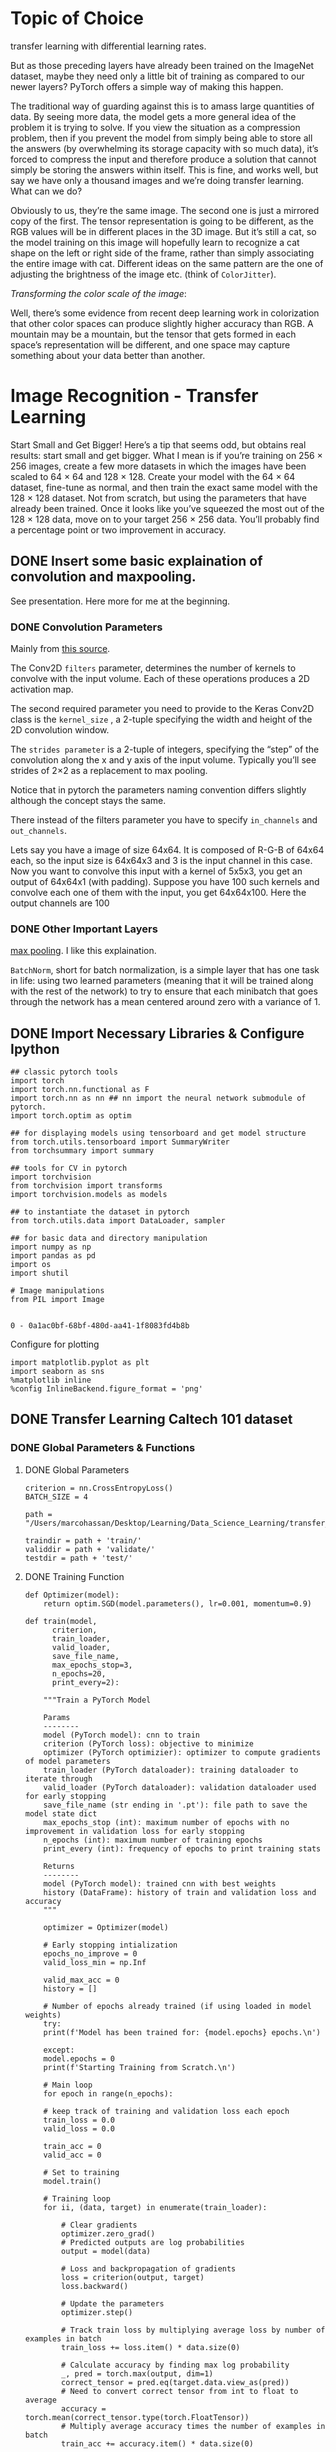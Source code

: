 * Topic of Choice

transfer learning with differential learning rates.

But as those preceding layers have already been trained on the
ImageNet dataset, maybe they need only a little bit of training as
compared to our newer layers? PyTorch offers a simple way of making
this happen.

The traditional way of guarding against this is to amass large
quantities of data. By seeing more data, the model gets a more general
idea of the problem it is trying to solve. If you view the situation
as a compression problem, then if you prevent the model from simply
being able to store all the answers (by overwhelming its storage
capacity with so much data), it’s forced to compress the input and
therefore produce a solution that cannot simply be storing the answers
within itself. This is fine, and works well, but say we have only a
thousand images and we’re doing transfer learning. What can we do?

Obviously to us, they’re the same image. The second one is just a
mirrored copy of the first. The tensor representation is going to be
different, as the RGB values will be in different places in the 3D
image. But it’s still a cat, so the model training on this image will
hopefully learn to recognize a cat shape on the left or right side of
the frame, rather than simply associating the entire image with
cat. Different ideas on the same pattern are the one of adjusting the
brightness of the image etc. (think of =ColorJitter=).

/Transforming the color scale of the image/:

Well, there’s some evidence from recent deep learning work in
colorization that other color spaces can produce slightly higher
accuracy than RGB. A mountain may be a mountain, but the tensor that
gets formed in each space’s representation will be different, and one
space may capture something about your data better than another. 


* Image Recognition - Transfer Learning

Start Small and Get Bigger!  Here’s a tip that seems odd, but obtains
real results: start small and get bigger. What I mean is if you’re
training on 256 × 256 images, create a few more datasets in which the
images have been scaled to 64 × 64 and 128 × 128. Create your model
with the 64 × 64 dataset, fine-tune as normal, and then train the
exact same model with the 128 × 128 dataset. Not from scratch, but
using the parameters that have already been trained. Once it looks
like you’ve squeezed the most out of the 128 × 128 data, move on to
your target 256 × 256 data. You’ll probably find a percentage point or
two improvement in accuracy.


** DONE Insert some basic explaination of convolution and maxpooling.
   CLOSED: [2019-12-05 Thu 18:38]


   See presentation. Here more for me at the beginning.

*** DONE Convolution Parameters 
    CLOSED: [2019-11-30 Sat 12:35]

    Mainly from [[https://www.pyimagesearch.com/2018/12/31/keras-conv2d-and-convolutional-layers/][this source]].

    The Conv2D =filters= parameter, determines the number of kernels
    to convolve with the input volume. Each of these operations produces a
    2D activation map.

    The second required parameter you need to provide to the Keras Conv2D
    class is the =kernel_size= , a 2-tuple specifying the width and height
    of the 2D convolution window.

    The =strides parameter= is a 2-tuple of integers, specifying the
    “step” of the convolution along the x and y axis of the input
    volume. Typically you’ll see strides of 2×2 as a replacement to max
    pooling.

    Notice that in pytorch the parameters naming convention differs
    slightly although the concept stays the same.

    There instead of the filters parameter you have to specify
    =in_channels= and =out_channels=.

    Lets say you have a image of size 64x64. It is composed of R-G-B of
    64x64 each, so the input size is 64x64x3 and 3 is the input channel in
    this case. Now you want to convolve this input with a kernel of 5x5x3,
    you get an output of 64x64x1 (with padding). Suppose you have 100 such
    kernels and convolve each one of them with the input, you get
    64x64x100. Here the output channels are 100

*** DONE Other Important Layers
    CLOSED: [2019-12-09 Mon 10:46]

    [[https://medium.com/technologymadeeasy/the-best-explanation-of-convolutional-neural-networks-on-the-internet-fbb8b1ad5df8][max pooling]]. I like this explaination.


    =BatchNorm=, short for batch normalization, is a simple layer that
    has one task in life: using two learned parameters (meaning that
    it will be trained along with the rest of the network) to try to
    ensure that each minibatch that goes through the network has a
    mean centered around zero with a variance of 1.


** DONE Import Necessary Libraries & Configure Ipython
   CLOSED: [2019-12-10 Tue 21:25]
:properties:
:header-args:ipython: :session kernel-72924.json :cache yes :async t
:end:


  #+begin_src ipython :cache no
  ## classic pytorch tools
  import torch 
  import torch.nn.functional as F
  import torch.nn as nn ## nn import the neural network submodule of pytorch.
  import torch.optim as optim

  ## for displaying models using tensorboard and get model structure
  from torch.utils.tensorboard import SummaryWriter
  from torchsummary import summary

  ## tools for CV in pytorch
  import torchvision 
  from torchvision import transforms
  import torchvision.models as models

  ## to instantiate the dataset in pytorch
  from torch.utils.data import DataLoader, sampler

  ## for basic data and directory manipulation
  import numpy as np
  import pandas as pd
  import os
  import shutil

  # Image manipulations
  from PIL import Image

 #+end_src

 #+RESULTS:
 : 0 - 0a1ac0bf-68bf-480d-aa41-1f8083fd4b8b

 Configure for plotting

#+begin_src ipython :cache no
 import matplotlib.pyplot as plt
 import seaborn as sns
 %matplotlib inline 
 %config InlineBackend.figure_format = 'png'
#+end_src

#+RESULTS:
: # Out[2]:


** DONE Transfer Learning Caltech 101 dataset
   CLOSED: [2019-12-10 Tue 21:22]
:properties:
:header-args:ipython: :session kernel-72924.json :async t
:end:

*** DONE Global Parameters & Functions
    CLOSED: [2019-12-02 Mon 12:39]

**** DONE Global Parameters
     CLOSED: [2019-12-09 Mon 15:21]

  #+begin_src ipython
  criterion = nn.CrossEntropyLoss()
  BATCH_SIZE = 4

  path = "/Users/marcohassan/Desktop/Learning/Data_Science_Learning/transfer_learning/data101/"

  traindir = path + 'train/'
  validdir = path + 'validate/'
  testdir = path + 'test/'
#+end_src

#+RESULTS:
: # Out[18]:

**** DONE Training Function
     CLOSED: [2019-12-02 Mon 12:39]


#+begin_src ipython
def Optimizer(model):
    return optim.SGD(model.parameters(), lr=0.001, momentum=0.9)
#+end_src

#+RESULTS:
: # Out[5]:

  #+begin_src ipython
  def train(model,
	    criterion,
	    train_loader,
	    valid_loader,
	    save_file_name,
	    max_epochs_stop=3,
	    n_epochs=20,
	    print_every=2):

      """Train a PyTorch Model

      Params
      --------
	  model (PyTorch model): cnn to train
	  criterion (PyTorch loss): objective to minimize
	  optimizer (PyTorch optimizier): optimizer to compute gradients of model parameters
	  train_loader (PyTorch dataloader): training dataloader to iterate through
	  valid_loader (PyTorch dataloader): validation dataloader used for early stopping
	  save_file_name (str ending in '.pt'): file path to save the model state dict
	  max_epochs_stop (int): maximum number of epochs with no improvement in validation loss for early stopping
	  n_epochs (int): maximum number of training epochs
	  print_every (int): frequency of epochs to print training stats

      Returns
      --------
	  model (PyTorch model): trained cnn with best weights
	  history (DataFrame): history of train and validation loss and accuracy
      """

      optimizer = Optimizer(model)

      # Early stopping intialization
      epochs_no_improve = 0
      valid_loss_min = np.Inf

      valid_max_acc = 0
      history = []

      # Number of epochs already trained (if using loaded in model weights)
      try:
	  print(f'Model has been trained for: {model.epochs} epochs.\n')

      except:
	  model.epochs = 0
	  print(f'Starting Training from Scratch.\n')

      # Main loop
      for epoch in range(n_epochs):

	  # keep track of training and validation loss each epoch
	  train_loss = 0.0
	  valid_loss = 0.0

	  train_acc = 0
	  valid_acc = 0

	  # Set to training
	  model.train()

	  # Training loop
	  for ii, (data, target) in enumerate(train_loader):

	      # Clear gradients
	      optimizer.zero_grad()
	      # Predicted outputs are log probabilities
	      output = model(data)

	      # Loss and backpropagation of gradients
	      loss = criterion(output, target)
	      loss.backward()

	      # Update the parameters
	      optimizer.step()

	      # Track train loss by multiplying average loss by number of examples in batch
	      train_loss += loss.item() * data.size(0)

	      # Calculate accuracy by finding max log probability
	      _, pred = torch.max(output, dim=1)
	      correct_tensor = pred.eq(target.data.view_as(pred))
	      # Need to convert correct tensor from int to float to average
	      accuracy = torch.mean(correct_tensor.type(torch.FloatTensor))
	      # Multiply average accuracy times the number of examples in batch
	      train_acc += accuracy.item() * data.size(0)

	      # Track training progress
	      print(
		  f'Epoch: {epoch}\t{100 * (ii + 1) / len(train_loader):.2f}% complete.',
		  end='\r')

	  # After training loops ends, start validation
	  else:
	      model.epochs += 1

	      # Don't need to keep track of gradients
	      with torch.no_grad():
		  # Set to evaluation mode so that dropouts and other
		  # layers introduced for smoothing the optimization
		  # function and coming to more sensibe results will not
		  # apply.
		  model.eval()

		  # Validation loop
		  for data, target in valid_loader:

		      # Forward pass
		      output = model(data)

		      # Validation loss
		      loss = criterion(output, target)
		      # Multiply average loss times the number of examples in batch
		      valid_loss += loss.item() * data.size(0)

		      # Calculate validation accuracy
		      _, pred = torch.max(output, dim=1)
		      correct_tensor = pred.eq(target.data.view_as(pred))
		      accuracy = torch.mean(
			  correct_tensor.type(torch.FloatTensor))
		      # Multiply average accuracy times the number of examples
		      valid_acc += accuracy.item() * data.size(0)

		  # Calculate average losses
		  train_loss = train_loss / len(train_loader.dataset)
		  valid_loss = valid_loss / len(valid_loader.dataset)

		  # Calculate average accuracy
		  train_acc = train_acc / len(train_loader.dataset)
		  valid_acc = valid_acc / len(valid_loader.dataset)

		  history.append([train_loss, valid_loss, train_acc, valid_acc])

		  # Print training and validation results
		  if (epoch + 1) % print_every == 0:
		      print(
			  f'\nEpoch: {epoch} \tTraining Loss: {train_loss:.4f} \tValidation Loss: {valid_loss:.4f}'
		      )
		      print(
			  f'\t\tTraining Accuracy: {100 * train_acc:.2f}%\t Validation Accuracy: {100 * valid_acc:.2f}%'
		      )

		  # Save the model if validation loss decreases
		  if valid_loss < valid_loss_min:
		      # Save model
		      torch.save(model.state_dict(), save_file_name)
		      # Track improvement
		      epochs_no_improve = 0
		      valid_loss_min = valid_loss
		      valid_best_acc = valid_acc
		      best_epoch = epoch

		  # Otherwise increment count of epochs with no improvement
		  else:
		      epochs_no_improve += 1
		      # Trigger early stopping
		      if epochs_no_improve >= max_epochs_stop:
			  print(
			      f'\nEarly Stopping! Total epochs: {epoch}. Best epoch: {best_epoch} with loss: {valid_loss_min:.2f} and acc: {100 * valid_acc:.2f}%'
			  )

			  # Load the best state dict
			  model.load_state_dict(torch.load(save_file_name))
			  # Attach the optimizer
			  model.optimizer = optimizer

			  # Format history
			  history = pd.DataFrame(
			      history,
			      columns=[
				  'train_loss', 'valid_loss', 'train_acc',
				  'valid_acc'
			      ])
			  return model, history

      # Attach the optimizer
      model.optimizer = optimizer
      # Record overall time and print out stats
      print(
	  f'\nBest epoch: {best_epoch} with loss: {valid_loss_min:.2f} and acc: {100 * valid_acc:.2f}%'
      )
      # Format history
      history = pd.DataFrame(
	  history,
	  columns=['train_loss', 'valid_loss', 'train_acc', 'valid_acc'])

      return model, history
  #+end_src

  #+RESULTS:
  : 0 - 19dba83d-ac69-4ce0-abcc-3658875aeea6

**** DONE Model Saving Function
     CLOSED: [2019-12-02 Mon 12:39]

      #+begin_src ipython
      def save_checkpoint(model, path):

	  # Basic details
	  checkpoint = {
	      'epochs': model.epochs,
	  }

	  checkpoint['fc'] = model.fc
	  checkpoint['state_dict'] = model.state_dict()

	  # Add the optimizer
	  checkpoint['optimizer'] = model.optimizer
	  checkpoint['optimizer_state_dict'] = model.optimizer.state_dict()

	  # Save the data to the path
	  torch.save(checkpoint, path)
      #+end_src

      #+RESULTS:
      : # Out[6]:

**** DONE Plotting Function 
     CLOSED: [2019-12-02 Mon 12:39]

 #+begin_src ipython
 def imshow_tensor(image, ax=None, title=None):
     """Imshow for Tensor."""

     if ax is None:
         fig, ax = plt.subplots()

     # Set the color channel as the third dimension
     image = image.numpy().transpose((1, 2, 0))

     # Reverse the preprocessing steps
     mean = np.array([0.485, 0.456, 0.406])
     std = np.array([0.229, 0.224, 0.225])
     image = std * image + mean

     # Clip the image pixel values; Given an interval, values outside
     # the interval are clipped to the interval edges.
     image = np.clip(image, 0, 1)

     ax.imshow(image)
     plt.axis('off')

     return ax
 #+end_src

 #+RESULTS:
 : # Out[12]:

 Plot standard image

 #+begin_src ipython
 def imshow(image):
     """Display image"""
     plt.figure(figsize=(6, 6))
     plt.imshow(image)
     plt.axis('off')
     plt.show()
 #+end_src

 #+RESULTS:
 : # Out[13]:

 #+begin_src ipython
 def img_NotNormalized_tensor(image, ax=None, title=None):

     if ax is None:
         fig, ax = plt.subplots()

     # Set the color channel as the third dimension
     image = image.numpy().transpose((1, 2, 0))

     # Clip the image pixel values; Given an interval, values outside
     # the interval are clipped to the interval edges.
     image = np.clip(image, 0, 1)

     ax.imshow(image)
     plt.axis('off')

     return ax
 #+end_src

 #+RESULTS:
 : # Out[14]:

**** DONE Colour Scale
     CLOSED: [2019-12-01 Sun 09:53]

      From pytorch book in the reference. Very interesting.

      #+BEGIN_QUOTE
      This may seem a little odd to even bring up, but so far all our image
      work has been in the fairly standard 24-bit RGB color space, where
      every pixel has an 8-bit red, green, and blue value to indicate the
      color of that pixel. However, other color spaces are available!

      A popular alternative is HSV, which has three 8-bit values for hue,
      saturation, and value. Some people feel this system more accurately
      models human vision than the traditional RGB color space. But why does
      this matter? A mountain in RGB is a mountain in HSV, right?
      #+END_QUOTE

      Try that. Find all the possible colour scales [[https://pillow.readthedocs.io/en/3.1.x/handbook/concepts.html#concept-modes][here]].

      #+begin_src ipython
      def _random_colour_space(x):
	  output = x.convert("HSV") ## a method from the PIL.Image lib.
	  return output
      #+end_src

      #+RESULTS:
      : # Out[15]:

You can also manually implement other color scale transformations; for instance YCbCr.

#+begin_src ipython
def _rgb2ycbcr(x):
    ## transform PIL image to numpy
    im = np.asarray(x)

    cbcr = np.empty_like(im)

    r = im[:,:,0]
    g = im[:,:,1]
    b = im[:,:,2]
    # Y
    cbcr[:,:,0] = .299 * r + .587 * g + .114 * b
    # Cb
    cbcr[:,:,1] = 128 - .169 * r - .331 * g + .5 * b
    # Cr
    cbcr[:,:,2] = 128 + .5 * r - .419 * g - .081 * b

    return Image.fromarray(np.uint8(cbcr))
#+end_src

#+RESULTS:
: # Out[16]:


#+begin_src ipython
hsv_transform = transforms.Lambda(lambda x: _random_colour_space(x))

ycbcr_transform = transforms.Lambda(lambda x: _rgb2ycbcr(x))
#+end_src

#+RESULTS:
: # Out[17]:

Given the function above we can then randomly change the color scale
leveraging the =transforms.RandomApply= function.


*** DONE Dataset Download, Clean, Organize
    CLOSED: [2019-12-02 Mon 10:51]

**** DONE Download the data
     CLOSED: [2019-12-02 Mon 17:12]

     You can import the data from [[http://www.vision.caltech.edu/Image_Datasets/Caltech101/#Download][this]] webpage.

     #+begin_src ipython
     !wget http://www.vision.caltech.edu/Image_Datasets/Caltech101/101_ObjectCategories.tar.gz
     #+end_src

     #+RESULTS:
     : # Out[11]:

     Unzip the file.

     #+begin_src ipython
     tar -xvf 101_ObjectCategories.tar.gz
     #+end_src

     #+RESULTS:
     : 10 - e6fc570b-5c7d-422f-baff-a620f122cbbe

     Pictures of objects belonging to 101 categories. About 40 to 800
     images per category. Most categories have about 50 images.

     The following are bash commands.

     Count the number of classes in the dataset.

     #+begin_src sh
     ls -1 ./101_ObjectCategories/ | wc -l
     #+end_src

     #+RESULTS:
     : 101

     There is a weird category =BACKGROUND_Google=. The images there are
     mixed. I believe this is the excess category. Kill it.

     #+begin_src sh
     rm -r ./101_ObjectCategories/BACKGROUND_Google/
     #+end_src

     #+RESULTS:

     #+begin_src ipython :results output
     ls -1 ./101_ObjectCategories/ | wc -l
     #+end_src

     #+RESULTS:
     : 11 - 0ee12a34-6fc2-48db-bf93-2ffda73ea1be

**** IN-PROGRESS Split into train, test, validation

#+begin_src ipython
len(os.listdir("./101_ObjectCategories/"))
#+end_src

#+RESULTS:
: 13 - bfb93ba3-6654-40aa-92c5-87db30605ebc

List the number of images per category

#+BEGIN_SRC ipython :results none 
for filename in os.listdir("./101_ObjectCategories/"):
    print(len(os.listdir(str("./101_ObjectCategories/" + filename))))
#+END_SRC

Make a directory for each class in the train, test, validate directories

#+begin_src ipython
for filename in os.listdir("./101_ObjectCategories/"):
    print(filename)
    for split in ['train/','test/','validate/']:
        os.mkdir(path + split + filename)
#+end_src

#+RESULTS:
: 15 - 75df9fee-a311-443c-aa08-e8db7354839f

***** DONE Split the sample according to a 50% (train), 25% (train), 25% (test)
      CLOSED: [2019-11-30 Sat 22:02]

 #+begin_src ipython
 for filename in os.listdir("./101_ObjectCategories/"):
     print(filename)
     i = 1
     for img in os.listdir(str("./101_ObjectCategories/" + filename)):
         if i <= len(os.listdir(str("./101_ObjectCategories/" + filename)))//4:
             shutil.copyfile(str("./101_ObjectCategories/" + filename + "/" + img), 
                             path + "test/" + filename + "/" + img)

         elif i <= (len(os.listdir(str("./101_ObjectCategories/" + filename)))//4)*2:
             shutil.copyfile(str("./101_ObjectCategories/" + filename + "/" + img), 
                             path + "validate/" + filename + "/" + img)

         else:
             shutil.copyfile(str("./101_ObjectCategories/" + filename + "/" + img), 
                             path + "train/" + filename + "/" + img)

         i += 1
 #+end_src

 #+RESULTS:
 : 16 - f1d1f541-a5a8-4035-9b7e-4c63749646ac

***** TODO Assert that the number in each folder is true

#+begin_src ipython
len(os.listdir(str("./101_ObjectCategories/" + filename)))//4
#+end_src

#+RESULTS:
: 17 - de7d01f9-dc9b-415d-aede-c170a3a0f3e0

**** DONE Data Understanding
     CLOSED: [2019-11-30 Sat 22:03]

***** DONE Descriptive Statistics
      CLOSED: [2019-11-30 Sat 22:02]

This subchater is entirely copied from [[https://github.com/WillKoehrsen/pytorch_challenge/blob/master/Transfer%2520Learning%2520in%2520PyTorch.ipynb][this]] link.

Initialize empty lists in order to add the necessary 

#+begin_src ipython
# Empty lists
categories = []
img_categories = []
n_train = []
n_valid = []
n_test = []
hs = []
ws = []
#+end_src

#+RESULTS:
: 19 - e13c9327-61f7-4ad5-8a58-9047e59e4ae3

#+begin_src ipython
# Iterate through each category
for d in os.listdir(traindir):
    categories.append(d)

    # Number of each image
    train_imgs = os.listdir(traindir + d)
    valid_imgs = os.listdir(validdir + d)
    test_imgs = os.listdir(testdir + d)
    n_train.append(len(train_imgs))
    n_valid.append(len(valid_imgs))
    n_test.append(len(test_imgs))

    # Find stats for train images
    for i in train_imgs:
        img_categories.append(d)
        img = Image.open(traindir + d + '/' + i)
        img_array = np.array(img)
        # Shape
        hs.append(img_array.shape[0])
        ws.append(img_array.shape[1])

# Dataframe of categories
cat_df = pd.DataFrame({'category': categories,
                       'n_train': n_train,
                       'n_valid': n_valid, 'n_test': n_test}).\
    sort_values('category')

# Dataframe of training images
image_df = pd.DataFrame({
    'category': img_categories,
    'height': hs,
    'width': ws
})
#+end_src

#+RESULTS:
: 20 - 54775490-5dbe-46a0-ab3b-0ff990f9b1df

Copy code and get 

#+begin_src ipython :results output
cat_df.sort_values('n_train', ascending=False, inplace=True)
print(cat_df.head())
print()
print(cat_df.tail())
#+end_src

#+RESULTS:
: 21 - d45bdfeb-2733-4ad9-8424-8fbae693ecbf


Display the things in ascending order

#+begin_src ipython :results file
cat_df.set_index('category')['n_train'].plot.bar(
    color='r', figsize=(20, 6))
plt.xticks(rotation=80)
plt.ylabel('Count')
plt.title('Training Images by Category')
#+end_src

#+RESULTS:
[[file:# Out[399]:
: Text(0.5, 1.0, 'Training Images by Category')
[[file:./obipy-resources/aa2fw4.png]]]]
***** DONE Distribution of Images Sizes
      CLOSED: [2019-11-30 Sat 22:11]

#+begin_src ipython
img_dsc = image_df.groupby('category').describe()
img_dsc.head()
#+end_src

#+RESULTS:
: 23 - 0e4165fa-1183-4d6a-83ab-040884a70f41


#+begin_src ipython :results file
plt.figure(figsize=(10, 6))
sns.kdeplot(
    img_dsc['height']['mean'], label='Average Height')
sns.kdeplot(
    img_dsc['width']['mean'], label='Average Width')
plt.xlabel('Pixels')
plt.ylabel('Density')
plt.title('Average Size Distribution')
#+end_src

#+RESULTS:
[[file:# Out[404]:
: Text(0.5, 1.0, 'Average Size Distribution')
[[file:./obipy-resources/T6amoj.png]]]]


*** DONE Data Augmentation - Examples
    CLOSED: [2019-12-02 Mon 18:06]
**** DONE Resize the images
     CLOSED: [2019-12-01 Sun 08:58]

#+begin_src ipython
## Create a dictionary with the different adjustments.
transform =  {
    'train':
    transforms.Compose(
    [transforms.Resize((256, 256), interpolation=2),
     transforms.ToTensor(),
     ## the standard of Imagenet; where the major Architectures were
     ## trained
     transforms.Normalize([0.485, 0.456, 0.406],
                          [0.229, 0.224, 0.225])]),

    'colorJitter':
    transforms.Compose(
    [transforms.Resize((256, 256), interpolation=2),
     transforms.ColorJitter(brightness=0.5, contrast=0.5, saturation=0.5, hue=0.5),
     transforms.ToTensor(),
     ## the standard of Imagenet; where the major Architectures were
     ## trained
     transforms.Normalize([0.485, 0.456, 0.406],
                          [0.229, 0.224, 0.225])]),

    'randomGrey':
    transforms.Compose(
    [transforms.Resize((256, 256), interpolation=2),
     transforms.RandomGrayscale(p=0.9),
     transforms.ToTensor(),
     ## the standard of Imagenet; where the major Architectures were
     ## trained
     transforms.Normalize([0.485, 0.456, 0.406],
                          [0.229, 0.224, 0.225])]),

    'horizontalRot':
    transforms.Compose(
    [transforms.Resize((256, 256), interpolation=2),
     torchvision.transforms.RandomHorizontalFlip(p=1),
     transforms.ToTensor(),
     ## the standard of Imagenet; where the major Architectures were
     ## trained
     transforms.Normalize([0.485, 0.456, 0.406],
                          [0.229, 0.224, 0.225])]),

    'verticalRot':
    transforms.Compose(
    [transforms.Resize((256, 256), interpolation=2),
     torchvision.transforms.RandomVerticalFlip(p=1),
     transforms.ToTensor(),
     ## the standard of Imagenet; where the major Architectures were
     ## trained
     transforms.Normalize([0.485, 0.456, 0.406],
                          [0.229, 0.224, 0.225])]),     

    'randomRot':
    transforms.Compose(
    [transforms.Resize((256, 256), interpolation=2),
     transforms.RandomRotation((-45, 45)),
     transforms.ToTensor(),
     ## the standard of Imagenet; where the major Architectures were
     ## trained
     transforms.Normalize([0.485, 0.456, 0.406],
                          [0.229, 0.224, 0.225])]),

    'randomAffine':
    transforms.Compose(
    [transforms.Resize((256, 256), interpolation=2),
     transforms.RandomAffine((-45, 45), shear = 50),
     transforms.ToTensor(),
     ## the standard of Imagenet; where the major Architectures were
     ## trained
     transforms.Normalize([0.485, 0.456, 0.406],
                          [0.229, 0.224, 0.225])]),

    'randomCrop':
    transforms.Compose(
    [transforms.Resize((256, 256), interpolation=2),
     transforms.RandomResizedCrop(256),
     transforms.ToTensor(),
     ## the standard of Imagenet; where the major Architectures were
     ## trained
     transforms.Normalize([0.485, 0.456, 0.406],
                          [0.229, 0.224, 0.225])]),

    'colHSV':
    transforms.Compose(
    [transforms.Resize((256, 256), interpolation=2),
     transforms.RandomApply([hsv_transform], p=1),
     transforms.ToTensor(),
     ## the standard of Imagenet; where the major Architectures were
     ## trained
     transforms.Normalize([0.485, 0.456, 0.406],
                          [0.229, 0.224, 0.225])]),

    'yCbCr':
    transforms.Compose(
    [transforms.RandomApply([ycbcr_transform], p=1),
     transforms.Resize((256, 256), interpolation=2),
     transforms.ToTensor(),
     ## the standard of Imagenet; where the major Architectures were
     ## trained
     transforms.Normalize([0.485, 0.456, 0.406],
                          [0.229, 0.224, 0.225])])
    }

#+end_src

#+RESULTS:
: # Out[13]:

#+begin_src ipython :results file
ex_img = Image.open(path + 'train/elephant/image_0002.jpg')
imshow(ex_img)
#+end_src

#+RESULTS:
[[file:# Out[14]:
[[file:./obipy-resources/Ic2ccJ.png]]]]

**** DONE Plot All together
     CLOSED: [2019-12-02 Mon 17:56]


#+begin_src ipython :results file
i = 0
plt.figure(figsize=(12, 12))

for element in transform.keys():
    i += 1
    t = transform[element]

    ax = plt.subplot(2, 5,i)
    _ = imshow_tensor(t(ex_img), ax=ax)

plt.tight_layout()

#+end_src

#+RESULTS:
[[file:# Out[18]:
[[file:./obipy-resources/UIaFgQ.png]]]]


*** DONE Define definitive Transformation
    CLOSED: [2019-12-02 Mon 18:06]

We keep the transformations minimal for training our basic model. Then
we will refine with transfer learning and data augmentation and check
at the benefit.

**** DONE Minimal Data Transformation
     CLOSED: [2019-12-01 Sun 10:23]

     #+begin_src ipython
     ## Create a dictionary with the different adjustments.
     BasicTransform =  {
	 'train':
	 transforms.Compose(
	     [transforms.Resize((256, 256), interpolation=2),
	      transforms.ToTensor(),
	      transforms.Normalize([0.485, 0.456, 0.406],
				   [0.229, 0.224, 0.225])]),

	 'test':
	 transforms.Compose(
	     [transforms.Resize((256, 256), interpolation=2),
	      transforms.ToTensor(),
	      transforms.Normalize([0.485, 0.456, 0.406],
				   [0.229, 0.224, 0.225])]),

	 'validate':
	 transforms.Compose(
	     [transforms.Resize((256, 256), interpolation=2),
	      transforms.ToTensor(),
	      transforms.Normalize([0.485, 0.456, 0.406],
				   [0.229, 0.224, 0.225])])
     }

     #+end_src

     #+RESULTS:
     : # Out[20]:

**** DONE For data augmented CNN
     CLOSED: [2019-12-02 Mon 18:06]

     #+begin_src ipython
	   ## Create a dictionary with the different adjustments.
	   augmentedTransform =  {
	       'train':
	       transforms.Compose(
		   [transforms.RandomApply([ycbcr_transform],p=0.1),
		    transforms.Resize((256, 256), interpolation=2),
		    transforms.RandomApply(
			[transforms.ColorJitter(brightness=0.5, contrast=0.5, saturation=0.5, hue=0.5)],0.1),
		    transforms.RandomGrayscale(p=0.1),
		    torchvision.transforms.RandomHorizontalFlip(p=0.1),
		    torchvision.transforms.RandomVerticalFlip(p=0.1),
		    transforms.RandomAffine((-45, 45), shear = 50),
		    transforms.RandomApply([hsv_transform], p=0.1),
		    transforms.ToTensor(),
		    transforms.Normalize([0.485, 0.456, 0.406],
					 [0.229, 0.224, 0.225])]),

	       'test':
	       transforms.Compose(
		   [transforms.Resize((256, 256), interpolation=2),
		    transforms.ToTensor(),
		    transforms.Normalize([0.485, 0.456, 0.406],
					 [0.229, 0.224, 0.225])]),

	       'validate':
	       transforms.Compose(
		   [transforms.Resize((256, 256), interpolation=2),
		    transforms.ToTensor(),
		    transforms.Normalize([0.485, 0.456, 0.406],
					 [0.229, 0.224, 0.225])])
	   }

     #+end_src

     #+RESULTS:
     : # Out[21]:


*** DONE Data load in Pytorch
    CLOSED: [2019-12-01 Sun 10:49]

#+begin_src ipython
# Datasets from each folder
data = {
    'train':
    torchvision.datasets.ImageFolder(root=traindir, transform=BasicTransform['train']),
    'validate':
    torchvision.datasets.ImageFolder(root=validdir, transform=BasicTransform['validate']),
    'test':
    torchvision.datasets.ImageFolder(root=testdir, transform=BasicTransform['test'])
}

# Dataloader iterators
dataloaders = {
    'train': DataLoader(data['train'], batch_size=BATCH_SIZE, shuffle=True),
    'validate': DataLoader(data['validate'], batch_size=BATCH_SIZE, shuffle=True),
    'test': DataLoader(data['test'], batch_size=BATCH_SIZE, shuffle=True)
}
#+end_src

#+RESULTS:
: # Out[22]:

Data loaders with data augmentation

#+begin_src ipython
# Datasets from each folder
dataAugmented = {
    'train':
    torchvision.datasets.ImageFolder(root=traindir, transform=augmentedTransform['train']),
    'validate':
    torchvision.datasets.ImageFolder(root=validdir, transform=augmentedTransform['validate']),
    'test':
    torchvision.datasets.ImageFolder(root=testdir, transform=augmentedTransform['test'])
}

# Dataloader iterators
dataloadersAugmented = {
    'train': DataLoader(dataAugmented['train'], batch_size=BATCH_SIZE, shuffle=True),
    'validate': DataLoader(dataAugmented['validate'], batch_size=BATCH_SIZE, shuffle=True),
    'test': DataLoader(dataAugmented['test'], batch_size=BATCH_SIZE, shuffle=True)
}
#+end_src

#+RESULTS:
: # Out[23]:


*** DONE Create Class Variable
    CLOSED: [2019-12-01 Sun 14:06]

    Create a class dict

    #+begin_src ipython
    try:
	class_to_idx = data['train'].class_to_idx

    except NameError:
	class_to_idx = dataAugmented['train'].class_to_idx

    idx_to_class = {
	idx: class_
	for class_, idx in class_to_idx.items()
    }

    list(idx_to_class.items())[:10]

    #+end_src

    #+RESULTS:
    #+begin_example
    # Out[24]:
    ,#+BEGIN_EXAMPLE
      [(0, 'Faces'),
      (1, 'Faces_easy'),
      (2, 'Leopards'),
      (3, 'Motorbikes'),
      (4, 'accordion'),
      (5, 'airplanes'),
      (6, 'anchor'),
      (7, 'ant'),
      (8, 'barrel'),
      (9, 'bass')]
    ,#+END_EXAMPLE
    #+end_example


*** DONE Train Minimal CNN
    CLOSED: [2019-12-03 Tue 20:49]

**** DONE Define a Simple Convolutional Neural Network
     CLOSED: [2019-11-30 Sat 11:50]

#+begin_src ipython
class Net(nn.Module):

    ##initialize in the class all the layers that involve some
    ##parameter estimation
    def __init__(self):
        super(Net, self).__init__()
        #in-channel, out-channel, kernel-size.
        self.conv1 = nn.Conv2d(3, 6, 5)
        self.conv2 = nn.Conv2d(6, 16, 5)
        self.conv3 = nn.Conv2d(16, 32, 5)
        
        # decide the pooling function
        self.pool = nn.MaxPool2d(2, 2)

        ## quiz question where does the 28 comes from??
        self.fc1 = nn.Linear(32*28*28, 32*28)
        self.fc2 = nn.Linear(32*28, 400)
        self.fc3 = nn.Linear(400, 101)

    def forward(self, x):
        x = self.pool(F.relu(self.conv1(x)))
        x = self.pool(F.relu(self.conv2(x)))
        x = self.pool(F.relu(self.conv3(x)))
        x = x.view(-1, 32*28*28)
        x = F.relu(self.fc1(x))
        x = F.relu(self.fc2(x))
        x = self.fc3(x)
        return x
#+end_src

#+RESULTS:
: # Out[25]:

**** DONE Train the Network
     CLOSED: [2019-11-30 Sat 11:51]

Define the loss metrics you will leverage for your estimation

Notice how in the example the usual learning rate of 0.001 is
chosen. This has a big impact on how the neural network will be
trained.

Look at the size of the Network

#+begin_src ipython :results output :results output
net = Net()

summary(net, input_size=(3, 256, 256), batch_size=BATCH_SIZE) 
#+end_src

#+RESULTS:
#+begin_example
----------------------------------------------------------------
        Layer (type)               Output Shape         Param #
================================================================
            Conv2d-1           [4, 6, 252, 252]             456
         MaxPool2d-2           [4, 6, 126, 126]               0
            Conv2d-3          [4, 16, 122, 122]           2,416
         MaxPool2d-4            [4, 16, 61, 61]               0
            Conv2d-5            [4, 32, 57, 57]          12,832
         MaxPool2d-6            [4, 32, 28, 28]               0
            Linear-7                   [4, 896]      22,479,744
            Linear-8                   [4, 400]         358,800
            Linear-9                   [4, 101]          40,501
================================================================
Total params: 22,894,749
Trainable params: 22,894,749
Non-trainable params: 0
----------------------------------------------------------------
Input size (MB): 3.00
Forward/backward pass size (MB): 27.60
Params size (MB): 87.34
Estimated Total Size (MB): 117.94
----------------------------------------------------------------
#+end_example

***** DONE Thorough Training with validation
      CLOSED: [2019-12-02 Mon 18:22]

#+begin_src ipython :results output
net = Net()

simpleCNN, historysimpleCNN = train(net,
                                    criterion,
                                    dataloaders['train'],
                                    dataloaders['validate'],
                                    './simpleCNN.pth',
                                    max_epochs_stop=1,
                                    n_epochs=2,
                                    print_every=1)
#+end_src

#+RESULTS:
#+begin_example
Epoch: 0	100.00% complete.
Epoch: 0 	Training Loss: 3.7935 	Validation Loss: 3.2741
		Training Accuracy: 21.62%	 Validation Accuracy: 29.18%
Epoch: 1	100.00% complete.
Epoch: 1 	Training Loss: 3.0010 	Validation Loss: 2.7910
		Training Accuracy: 35.51%	 Validation Accuracy: 38.07%

Best epoch: 1 with loss: 2.79 and acc: 38.07%
#+end_example

***** DONE Thorough training for data augmented dataset
      CLOSED: [2019-12-03 Tue 20:49]

#+begin_src ipython :results output
net = Net()

simpleAugCNN, historysimpleAugCNN = train(net,
                                    criterion,
                                    dataloadersAugmented['train'],
                                    dataloadersAugmented['validate'],
                                    './simpleAugmentedCNN.pth',
                                    max_epochs_stop=1,
                                    n_epochs=2,
                                    print_every=1)
#+end_src

#+RESULTS:
#+begin_example
Starting Training from Scratch.

Epoch: 0	100.00% complete.
Epoch: 0 	Training Loss: 4.3016 	Validation Loss: 4.1742
		Training Accuracy: 9.10%	 Validation Accuracy: 9.41%
Epoch: 1	100.00% complete.
Epoch: 1 	Training Loss: 4.1746 	Validation Loss: 3.9017
		Training Accuracy: 10.75%	 Validation Accuracy: 15.95%

Best epoch: 1 with loss: 3.90 and acc: 15.95%
#+end_example

**** DONE Plot Minimal CNN Architecture on Tensorboard
     CLOSED: [2019-12-01 Sun 14:36]

     #+begin_src ipython :cache no :async t
     model = Net()

     # if you want to show the input tensor, set requires_grad=True
     res = model(torch.autograd.Variable(images, requires_grad=True))

     writer = SummaryWriter()
     writer.add_graph(model, images)

     writer.close()
     #+end_src

     #+RESULTS:
     : 51 - 2f891c78-b27f-47d9-8934-423fe0f0cebb


*** IN-PROGRESS CNN Architectures

**** DONE Basic Idea
     CLOSED: [2019-12-02 Mon 13:30]

     Check at the constructed presentation.

     Moreover read about it in the following slides set. Very well done and explained.
     [[https://icml.cc/2016/tutorials/icml2016_tutorial_deep_residual_networks_kaiminghe.pdf][this link]].

     For instance in the Inception design entire micro-architectures
     which are “modules” inside the network that learn local features
     at different scales (i.e., 1×1, 3×3, and 5×5) and then combine
     the outputs.

     [[file:~/Desktop/Screenshots/Bildschirmfoto%202019-11-30%20um%2011.36.37.png]]

     The issue with such Architectures is that they rely on a
     pre-defined image size. For instance according to [[https://github.com/keras-team/keras/issues/5154#issuecomment-274792482][this]] the lower
     threshold for training using ResNet is 197x197, while the default
     is 224x224. For the dataset of use this is no problem. For very
     low definition dataset it might be a stronger limit. Try for
     instance to expand the CIFAR10 3x32x32 dataset in a 256x256
     image. Not trivial as it seems.

**** DONE ResNet50
     CLOSED: [2019-12-02 Mon 13:30]

***** DONE Model Specification
      CLOSED: [2019-12-03 Tue 20:51]

      #+begin_src ipython
      ## Download the ResNet50 Architecture from Torchvision
      model = models.resnet50(pretrained=True)

      ## freeze the parameters
      for param in model.parameters():
	  param.requires_grad = False

      ## reshape the last layer to suit your needs and train it
      model.fc = nn.Sequential(nn.Linear(model.fc.in_features,500),
			       nn.ReLU(),
			       nn.Dropout(0.2),
			       nn.Linear(500,101),
			       nn.ReLU())
      #+end_src

      #+RESULTS:
      : # Out[43]:

      Print the underlying Architecture. See how the plain model has
      around 25 Mio. Parameters. Moreover it takes as much as 97 MB of
      memory for saving the parameters and 0.5 GB to save the entire
      model. It is big. No Way to train it without transfer
      learning. Extremely painful.

      #+begin_src ipython :results output :results output
      summary(model, input_size=(3, 256, 256), batch_size=BATCH_SIZE) 
      #+end_src

      #+RESULTS:
      #+begin_example
      ----------------------------------------------------------------
	      Layer (type)               Output Shape         Param #
      ================================================================
		  Conv2d-1          [4, 64, 128, 128]           9,408
	     BatchNorm2d-2          [4, 64, 128, 128]             128
		    ReLU-3          [4, 64, 128, 128]               0
	       MaxPool2d-4            [4, 64, 64, 64]               0
		  Conv2d-5            [4, 64, 64, 64]           4,096
	     BatchNorm2d-6            [4, 64, 64, 64]             128
		    ReLU-7            [4, 64, 64, 64]               0
		  Conv2d-8            [4, 64, 64, 64]          36,864
	     BatchNorm2d-9            [4, 64, 64, 64]             128
		   ReLU-10            [4, 64, 64, 64]               0
		 Conv2d-11           [4, 256, 64, 64]          16,384
	    BatchNorm2d-12           [4, 256, 64, 64]             512
		 Conv2d-13           [4, 256, 64, 64]          16,384
	    BatchNorm2d-14           [4, 256, 64, 64]             512
		   ReLU-15           [4, 256, 64, 64]               0
	     Bottleneck-16           [4, 256, 64, 64]               0
		 Conv2d-17            [4, 64, 64, 64]          16,384
	    BatchNorm2d-18            [4, 64, 64, 64]             128
		   ReLU-19            [4, 64, 64, 64]               0
		 Conv2d-20            [4, 64, 64, 64]          36,864
	    BatchNorm2d-21            [4, 64, 64, 64]             128
		   ReLU-22            [4, 64, 64, 64]               0
		 Conv2d-23           [4, 256, 64, 64]          16,384
	    BatchNorm2d-24           [4, 256, 64, 64]             512
		   ReLU-25           [4, 256, 64, 64]               0
	     Bottleneck-26           [4, 256, 64, 64]               0
		 Conv2d-27            [4, 64, 64, 64]          16,384
	    BatchNorm2d-28            [4, 64, 64, 64]             128
		   ReLU-29            [4, 64, 64, 64]               0
		 Conv2d-30            [4, 64, 64, 64]          36,864
	    BatchNorm2d-31            [4, 64, 64, 64]             128
		   ReLU-32            [4, 64, 64, 64]               0
		 Conv2d-33           [4, 256, 64, 64]          16,384
	    BatchNorm2d-34           [4, 256, 64, 64]             512
		   ReLU-35           [4, 256, 64, 64]               0
	     Bottleneck-36           [4, 256, 64, 64]               0
		 Conv2d-37           [4, 128, 64, 64]          32,768
	    BatchNorm2d-38           [4, 128, 64, 64]             256
		   ReLU-39           [4, 128, 64, 64]               0
		 Conv2d-40           [4, 128, 32, 32]         147,456
	    BatchNorm2d-41           [4, 128, 32, 32]             256
		   ReLU-42           [4, 128, 32, 32]               0
		 Conv2d-43           [4, 512, 32, 32]          65,536
	    BatchNorm2d-44           [4, 512, 32, 32]           1,024
		 Conv2d-45           [4, 512, 32, 32]         131,072
	    BatchNorm2d-46           [4, 512, 32, 32]           1,024
		   ReLU-47           [4, 512, 32, 32]               0
	     Bottleneck-48           [4, 512, 32, 32]               0
		 Conv2d-49           [4, 128, 32, 32]          65,536
	    BatchNorm2d-50           [4, 128, 32, 32]             256
		   ReLU-51           [4, 128, 32, 32]               0
		 Conv2d-52           [4, 128, 32, 32]         147,456
	    BatchNorm2d-53           [4, 128, 32, 32]             256
		   ReLU-54           [4, 128, 32, 32]               0
		 Conv2d-55           [4, 512, 32, 32]          65,536
	    BatchNorm2d-56           [4, 512, 32, 32]           1,024
		   ReLU-57           [4, 512, 32, 32]               0
	     Bottleneck-58           [4, 512, 32, 32]               0
		 Conv2d-59           [4, 128, 32, 32]          65,536
	    BatchNorm2d-60           [4, 128, 32, 32]             256
		   ReLU-61           [4, 128, 32, 32]               0
		 Conv2d-62           [4, 128, 32, 32]         147,456
	    BatchNorm2d-63           [4, 128, 32, 32]             256
		   ReLU-64           [4, 128, 32, 32]               0
		 Conv2d-65           [4, 512, 32, 32]          65,536
	    BatchNorm2d-66           [4, 512, 32, 32]           1,024
		   ReLU-67           [4, 512, 32, 32]               0
	     Bottleneck-68           [4, 512, 32, 32]               0
		 Conv2d-69           [4, 128, 32, 32]          65,536
	    BatchNorm2d-70           [4, 128, 32, 32]             256
		   ReLU-71           [4, 128, 32, 32]               0
		 Conv2d-72           [4, 128, 32, 32]         147,456
	    BatchNorm2d-73           [4, 128, 32, 32]             256
		   ReLU-74           [4, 128, 32, 32]               0
		 Conv2d-75           [4, 512, 32, 32]          65,536
	    BatchNorm2d-76           [4, 512, 32, 32]           1,024
		   ReLU-77           [4, 512, 32, 32]               0
	     Bottleneck-78           [4, 512, 32, 32]               0
		 Conv2d-79           [4, 256, 32, 32]         131,072
	    BatchNorm2d-80           [4, 256, 32, 32]             512
		   ReLU-81           [4, 256, 32, 32]               0
		 Conv2d-82           [4, 256, 16, 16]         589,824
	    BatchNorm2d-83           [4, 256, 16, 16]             512
		   ReLU-84           [4, 256, 16, 16]               0
		 Conv2d-85          [4, 1024, 16, 16]         262,144
	    BatchNorm2d-86          [4, 1024, 16, 16]           2,048
		 Conv2d-87          [4, 1024, 16, 16]         524,288
	    BatchNorm2d-88          [4, 1024, 16, 16]           2,048
		   ReLU-89          [4, 1024, 16, 16]               0
	     Bottleneck-90          [4, 1024, 16, 16]               0
		 Conv2d-91           [4, 256, 16, 16]         262,144
	    BatchNorm2d-92           [4, 256, 16, 16]             512
		   ReLU-93           [4, 256, 16, 16]               0
		 Conv2d-94           [4, 256, 16, 16]         589,824
	    BatchNorm2d-95           [4, 256, 16, 16]             512
		   ReLU-96           [4, 256, 16, 16]               0
		 Conv2d-97          [4, 1024, 16, 16]         262,144
	    BatchNorm2d-98          [4, 1024, 16, 16]           2,048
		   ReLU-99          [4, 1024, 16, 16]               0
	    Bottleneck-100          [4, 1024, 16, 16]               0
		Conv2d-101           [4, 256, 16, 16]         262,144
	   BatchNorm2d-102           [4, 256, 16, 16]             512
		  ReLU-103           [4, 256, 16, 16]               0
		Conv2d-104           [4, 256, 16, 16]         589,824
	   BatchNorm2d-105           [4, 256, 16, 16]             512
		  ReLU-106           [4, 256, 16, 16]               0
		Conv2d-107          [4, 1024, 16, 16]         262,144
	   BatchNorm2d-108          [4, 1024, 16, 16]           2,048
		  ReLU-109          [4, 1024, 16, 16]               0
	    Bottleneck-110          [4, 1024, 16, 16]               0
		Conv2d-111           [4, 256, 16, 16]         262,144
	   BatchNorm2d-112           [4, 256, 16, 16]             512
		  ReLU-113           [4, 256, 16, 16]               0
		Conv2d-114           [4, 256, 16, 16]         589,824
	   BatchNorm2d-115           [4, 256, 16, 16]             512
		  ReLU-116           [4, 256, 16, 16]               0
		Conv2d-117          [4, 1024, 16, 16]         262,144
	   BatchNorm2d-118          [4, 1024, 16, 16]           2,048
		  ReLU-119          [4, 1024, 16, 16]               0
	    Bottleneck-120          [4, 1024, 16, 16]               0
		Conv2d-121           [4, 256, 16, 16]         262,144
	   BatchNorm2d-122           [4, 256, 16, 16]             512
		  ReLU-123           [4, 256, 16, 16]               0
		Conv2d-124           [4, 256, 16, 16]         589,824
	   BatchNorm2d-125           [4, 256, 16, 16]             512
		  ReLU-126           [4, 256, 16, 16]               0
		Conv2d-127          [4, 1024, 16, 16]         262,144
	   BatchNorm2d-128          [4, 1024, 16, 16]           2,048
		  ReLU-129          [4, 1024, 16, 16]               0
	    Bottleneck-130          [4, 1024, 16, 16]               0
		Conv2d-131           [4, 256, 16, 16]         262,144
	   BatchNorm2d-132           [4, 256, 16, 16]             512
		  ReLU-133           [4, 256, 16, 16]               0
		Conv2d-134           [4, 256, 16, 16]         589,824
	   BatchNorm2d-135           [4, 256, 16, 16]             512
		  ReLU-136           [4, 256, 16, 16]               0
		Conv2d-137          [4, 1024, 16, 16]         262,144
	   BatchNorm2d-138          [4, 1024, 16, 16]           2,048
		  ReLU-139          [4, 1024, 16, 16]               0
	    Bottleneck-140          [4, 1024, 16, 16]               0
		Conv2d-141           [4, 512, 16, 16]         524,288
	   BatchNorm2d-142           [4, 512, 16, 16]           1,024
		  ReLU-143           [4, 512, 16, 16]               0
		Conv2d-144             [4, 512, 8, 8]       2,359,296
	   BatchNorm2d-145             [4, 512, 8, 8]           1,024
		  ReLU-146             [4, 512, 8, 8]               0
		Conv2d-147            [4, 2048, 8, 8]       1,048,576
	   BatchNorm2d-148            [4, 2048, 8, 8]           4,096
		Conv2d-149            [4, 2048, 8, 8]       2,097,152
	   BatchNorm2d-150            [4, 2048, 8, 8]           4,096
		  ReLU-151            [4, 2048, 8, 8]               0
	    Bottleneck-152            [4, 2048, 8, 8]               0
		Conv2d-153             [4, 512, 8, 8]       1,048,576
	   BatchNorm2d-154             [4, 512, 8, 8]           1,024
		  ReLU-155             [4, 512, 8, 8]               0
		Conv2d-156             [4, 512, 8, 8]       2,359,296
	   BatchNorm2d-157             [4, 512, 8, 8]           1,024
		  ReLU-158             [4, 512, 8, 8]               0
		Conv2d-159            [4, 2048, 8, 8]       1,048,576
	   BatchNorm2d-160            [4, 2048, 8, 8]           4,096
		  ReLU-161            [4, 2048, 8, 8]               0
	    Bottleneck-162            [4, 2048, 8, 8]               0
		Conv2d-163             [4, 512, 8, 8]       1,048,576
	   BatchNorm2d-164             [4, 512, 8, 8]           1,024
		  ReLU-165             [4, 512, 8, 8]               0
		Conv2d-166             [4, 512, 8, 8]       2,359,296
	   BatchNorm2d-167             [4, 512, 8, 8]           1,024
		  ReLU-168             [4, 512, 8, 8]               0
		Conv2d-169            [4, 2048, 8, 8]       1,048,576
	   BatchNorm2d-170            [4, 2048, 8, 8]           4,096
		  ReLU-171            [4, 2048, 8, 8]               0
	    Bottleneck-172            [4, 2048, 8, 8]               0
      AdaptiveAvgPool2d-173            [4, 2048, 1, 1]               0
		Linear-174                   [4, 500]       1,024,500
		  ReLU-175                   [4, 500]               0
	       Dropout-176                   [4, 500]               0
		Linear-177                   [4, 101]          50,601
		  ReLU-178                   [4, 101]               0
      ================================================================
      Total params: 24,583,133
      Trainable params: 1,075,101
      Non-trainable params: 23,508,032
      ----------------------------------------------------------------
      Input size (MB): 3.00
      Forward/backward pass size (MB): 1497.11
      Params size (MB): 93.78
      Estimated Total Size (MB): 1593.89
      ----------------------------------------------------------------
      #+end_example

      Compare it to the simple model above.

***** DONE Train the last layer of ResNet50
      CLOSED: [2019-12-01 Sun 17:02]
      
      Train the Model

      #+begin_src ipython :results output
      resCNN, historyResCNN = train(model,
				    criterion,
				    dataloaders['train'],
				    dataloaders['validate'],
				    './resNetThoroughTrain.pth',
				    max_epochs_stop=1,
				    n_epochs=2,
				    print_every=1)
      #+end_src


      #+RESULTS:
      #+begin_example
      Starting Training from Scratch.

      Epoch: 0	100.00% complete.
      Epoch: 0 	Training Loss: 3.5206 	Validation Loss: 2.6832
		      Training Accuracy: 26.23%	 Validation Accuracy: 44.71%
      Epoch: 1	100.00% complete.
      Epoch: 1 	Training Loss: 2.7107 	Validation Loss: 1.9157
		      Training Accuracy: 43.17%	 Validation Accuracy: 58.49%

      Best epoch: 1 with loss: 1.92 and acc: 58.49%
      #+end_example

      *Notice 20% accuracy gain; training 4% the number of parameters*

***** DONE Thorough training with data augmentation
      CLOSED: [2019-12-03 Tue 21:59]

      #+begin_src ipython :results output
      resAugCNN, historyResAugCNN = train(model,
					  criterion,
					  dataloadersAugmented['train'],
					  dataloadersAugmented['validate'],
					  './resnetAug.pth',
					  max_epochs_stop=1,
					  n_epochs=2,
					  print_every=1)
      #+end_src

      #+RESULTS:
      #+begin_example
      Starting Training from Scratch.

      Epoch: 0 	Training Loss: 4.1214 	Validation Loss: 3.6563
                Training Accuracy: 14.12%	 Validation Accuracy: 20.80%

      Epoch: 1 	Training Loss: 3.5958 	Validation Loss: 2.9910
                Training Accuracy: 24.58%	 Validation Accuracy: 36.09%

      Best epoch: 1 with loss: 2.99 and acc: 36.09%
      #+end_example

***** DONE Plot ResNet50 Architecture
      CLOSED: [2019-12-02 Mon 13:29]

     #+begin_src ipython :cache no :async t
     # if you want to show the input tensor, set requires_grad=True
     res = resCNN(torch.autograd.Variable(images, requires_grad=True))

     writer = SummaryWriter()
     writer.add_graph(resCNN, images)

     writer.close()
     #+end_src

     #+RESULTS:
     : 55 - 4ab375c0-72b5-4eac-beff-a975239928e9

*** DONE Compare the two models
    CLOSED: [2019-12-02 Mon 13:29]

#+begin_src ipython :results file
plt.figure(figsize=(8, 6))
for c in ['train_loss', 'valid_loss']:
    plt.plot(
        historysimpleCNN[c], label= 'Simple CNN' + c)
for c in ['train_loss', 'valid_loss']:
    plt.plot(
        historyResCNN[c], label= 'Resnet CNN' + c)
plt.legend()
plt.xlabel('Epoch')
plt.ylabel('Average Loss')
plt.title('Training and Validation Loss')
#+end_src

#+RESULTS:
[[file:56 - 212cf272-a583-4b2b-9120-44e2f156de2d]]
[[file:# Out[479]:
: Text(0.5, 1.0, 'Training and Validation Loss')
[[file:./obipy-resources/ZN0u6d.png]]]]


#+begin_src ipython :results file
plt.figure(figsize=(8, 6))
for c in ['train_acc', 'valid_acc']:
    plt.plot(
        100 * historysimpleCNN[c], label= 'Simple CNN' + c)
for c in ['train_acc', 'valid_acc']:
    plt.plot(
        100*historyResCNN[c], label= 'Resnet CNN' + c)
plt.legend()
plt.xlabel('Epoch')
plt.ylabel('Average Accuracy')
plt.title('Training and Validation Accuracy') 
#+end_src

#+RESULTS:
[[file:57 - 363e9f4f-14e9-467f-aa62-2e99665452cf]]
[[file:# Out[483]:
: Text(0.5, 1.0, 'Training and Validation Accuracy')
[[file:./obipy-resources/intF94.png]]]]


*** DONE Test Both Models
    CLOSED: [2019-12-02 Mon 13:29]

**** DONE Test the model on an Image Sample
     CLOSED: [2019-11-30 Sat 11:51]

     We will check this by predicting the class label that the neural
     network outputs, and checking it against the ground-truth. If the
     prediction is correct, we add the sample to the list of correct
     predictions.

***** DONE Test 
      CLOSED: [2019-12-01 Sun 14:31]

       Take testing images

       #+begin_src ipython
       dataiter = iter(dataloaders['test'])
       images, labels = dataiter.next()
       #+end_src

       #+RESULTS:
       : # Out[74]:

       #+begin_src ipython :results file
       # print images
       imshow_tensor(torchvision.utils.make_grid(images))
       #+end_src

       #+RESULTS:
       [[file:# Out[27]:
       : <matplotlib.axes._subplots.AxesSubplot at 0x13bcfbb50>
       [[file:./obipy-resources/04B6kM.png]]]]

       
      Upload the obtained parameter to the model and check at the result for
      the current batch of images.

****** DONE Import ResNet
       CLOSED: [2019-12-02 Mon 12:37]

Simple ResNet

       #+begin_src ipython
       PATH = './resNetThoroughTrain.pth' ## some file convention in the pytorch
       ## community to save models

       resnet = models.resnet50(pretrained=True) ## specify an empty model with
       ## the above specified
					      ## architecture.

       resnet.fc = nn.Sequential(nn.Linear(resnet.fc.in_features,500),
			      nn.ReLU(),
			      nn.Dropout(0.2),
			      nn.Linear(500,101),
			      nn.ReLU())

       for param in resnet.parameters():
	   param.requires_grad = False


       resnet.load_state_dict(torch.load(PATH)) ## set the parameters of the
						## model to the previously
						## trained and saved one
       #+end_src

       #+RESULTS:
       : # Out[52]:
       : : <All keys matched successfully>

Augmented ResNet50

       #+begin_src ipython
       PATH = './resnetAug.pth' ## some file convention in the pytorch
       ## community to save models

       augResnet = models.resnet50(pretrained=True) ## specify an empty model with
       ## the above specified
					      ## architecture.

       augResnet.fc = nn.Sequential(nn.Linear(augResnet.fc.in_features,500),
			      nn.ReLU(),
			      nn.Dropout(0.2),
			      nn.Linear(500,101),
			      nn.ReLU())

       for param in resnet.parameters():
	   param.requires_grad = False


       augResnet.load_state_dict(torch.load(PATH)) ## set the parameters of the
                                                ## model to the previously
					        ## trained and saved one
       #+end_src

       #+RESULTS:
       : # Out[53]:
       : : <All keys matched successfully>

****** DONE Import Basic CNN
       CLOSED: [2019-12-02 Mon 12:37]

Simple Minimal CNN

       #+begin_src ipython

       PATH = './simpleCNN.pth' ## some file convention in the pytorch
       ## community to save models

       net = Net()

       net.load_state_dict(torch.load(PATH)) ## set the parameters of the
                                                ## model to the previously
					        ## trained and saved one
       #+end_src

       #+RESULTS:
       : # Out[54]:
       : : <All keys matched successfully>

Simple Minimal Augmented CNN

       #+begin_src ipython

       PATH = './simpleAugmentedCNN.pth' ## some file convention in the pytorch
       ## community to save models

       augNet = Net()

       augNet.load_state_dict(torch.load(PATH)) ## set the parameters of the
                                                ## model to the previously
					        ## trained and saved one
       #+end_src

       #+RESULTS:
       : # Out[56]:
       : : <All keys matched successfully>

****** DONE Look at the prediction
       CLOSED: [2019-12-02 Mon 12:37]

       Predict 

       #+begin_src ipython
       res_outputs = resnet(images)
       simple_outputs = net(images)
       resAug_outputs = augResnet(images)
       simpleAug_outputs = augNet(images)

       #+end_src

       #+RESULTS:
       : # Out[60]:

       #+begin_src ipython :results output
       _, res_predicted = torch.max(res_outputs, 1) 
       _, simple_predicted = torch.max(simple_outputs, 1) 
       _, resAug_predicted = torch.max(resAug_outputs, 1) 
       _, simpleAug_predicted = torch.max(simpleAug_outputs, 1) 

       print('ResNet Prediction')
       print('Predicted: ', ' '.join('%5s' % idx_to_class[int(res_predicted[j])]
				     for j in range(4)))

       print('\nSimple CNN Prediction')
       print('Predicted: ', ' '.join('%5s' % idx_to_class[int(simple_predicted[j])]
				     for j in range(4)))

       # print('\nResNet Augmented Prediction')
       # print('Predicted: ', ' '.join('%5s' % idx_to_class[int(resAug_predicted[j])]
       # 			      for j in range(4)))

       # print('\nSimple Augmented CNN Prediction')
       # print('Predicted: ', ' '.join('%5s' % idx_to_class[int(simpleAug_predicted[j])]
       #         		       for j in range(4)))
       #+end_src

       #+RESULTS:
       : ResNet Prediction
       : Predicted:  pizza menorah Motorbikes  ibis
       : 
       : Simple CNN Prediction
       : Predicted:  accordion joshua_tree Motorbikes kangaroo

       So as expected better ResNet Prediction

***** DONE Test on Different Color Scale
      CLOSED: [2019-12-01 Sun 14:31]



       #+begin_src ipython
       dataiter = iter(dataloaders['test'])
       images, labels = dataiter.next()
       #+end_src

       #+RESULTS:
       : # Out[89]:

       #+begin_src ipython :results file
       # print images
       imshow_tensor(torchvision.utils.make_grid(images))
       #+end_src

       #+RESULTS:
       [[file:# Out[90]:
       : <matplotlib.axes._subplots.AxesSubplot at 0x128d78f90>
       [[file:./obipy-resources/sWmxUb.png]]]]


*HSV*

      #+begin_src ipython
      for i in range(images.shape[0]):
	  images[i,:,:,:]   = transforms.ToTensor()(_random_colour_space(transforms.ToPILImage()(images[i,:,:,:])))
      #+end_src

      #+RESULTS:
      : # Out[81]:

*ColorJitter*

#+begin_src ipython
      ## less strong colour transformation
      for i in range(images.shape[0]):
	  images[i,:,:,:]   = transforms.ToTensor()(transforms.ColorJitter(brightness=0.5, contrast=0.5, saturation=0.5, hue=0.5)(transforms.ToPILImage()(images[i,:,:,:])))
#+end_src

#+RESULTS:
: # Out[92]:

      #+begin_src ipython :results file
      # print images
      img_NotNormalized_tensor(torchvision.utils.make_grid(images))
      #+end_src


      Look at it bigger on tensorboard

      #+begin_src ipython
      writer = SummaryWriter()
      grid = torchvision.utils.make_grid(images)
      writer.add_image('images', grid, 0)
      writer.close()
      #+end_src

      #+RESULTS:
      : # Out[85]:

       Predict 

       #+begin_src ipython
       res_outputs = resnet(images)
       simple_outputs = net(images)
       resAug_outputs = augResnet(images)
       simpleAug_outputs = augNet(images)

       #+end_src

       #+RESULTS:
       : # Out[83]:

       #+begin_src ipython :results output
       _, res_predicted = torch.max(res_outputs, 1) 
       _, simple_predicted = torch.max(simple_outputs, 1) 
       _, resAug_predicted = torch.max(resAug_outputs, 1) 
       _, simpleAug_predicted = torch.max(simpleAug_outputs, 1) 

       print('ResNet Prediction')
       print('Predicted: ', ' '.join('%5s' % idx_to_class[int(res_predicted[j])]
				     for j in range(4)))

       print('\nSimple CNN Prediction')
       print('Predicted: ', ' '.join('%5s' % idx_to_class[int(simple_predicted[j])]
				     for j in range(4)))

       print('\nResNet Augmented Prediction')
       print('Predicted: ', ' '.join('%5s' % idx_to_class[int(resAug_predicted[j])]
				     for j in range(4)))

       print('\nSimple Augmented CNN Prediction')
       print('Predicted: ', ' '.join('%5s' % idx_to_class[int(simpleAug_predicted[j])]
        			      for j in range(4)))
       #+end_src

       #+RESULTS:
       #+begin_example
       ResNet Prediction
       Predicted:  brain starfish airplanes laptop

       Simple CNN Prediction
       Predicted:  wrench wrench wrench wrench

       ResNet Augmented Prediction
       Predicted:  brain sunflower airplanes car_side

       Simple Augmented CNN Prediction
       Predicted:  airplanes airplanes airplanes airplanes
       #+end_example


      It is easy to see if repeating the experiment above that all the pics
      with this color scale are associated to umbrella. What did the CNN actually learn?

 
* SSH into Watson and Colab

[[https://gist.github.com/yashkumaratri/204755a85977586cebbb58dc971496da][Readme]]


* TODO Class Activation Mapping

Fun way for computer vision to see how the model made its decisionn..


* References

1. [[https://learning.oreilly.com/library/view/programming-pytorch-for/9781492045342/][Programming Pytorch for DeepLearning]]

2. [[https://towardsdatascience.com/transfer-learning-with-convolutional-neural-networks-in-pytorch-dd09190245ce][Will Koehrsen Post]]

3. [[https://icml.cc/2016/tutorials/icml2016_tutorial_deep_residual_networks_kaiminghe.pdf][Kaiming He Presentation]]

